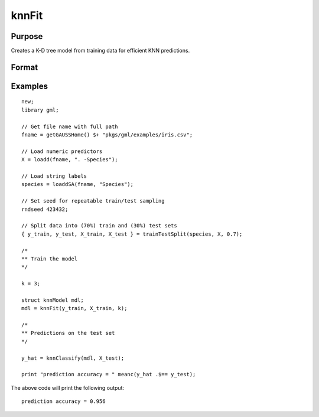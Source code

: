 knnFit
====================

Purpose
----------------------
Creates a K-D tree model from training data for efficient KNN predictions.

Format
----------------------
.. function:: mdl = knnFit(y, X, k)

    :param y:   The dependent, or target, variable.
    :type y:   Nx1 vector or string array
    :param X: The independent variables.
    :type X: NxP matrix
    :param k: The number of neighbors.
    :type k:  Scalar

    :return mdl:   An instance of a  :class:`knnModel` structure. For an instance named *mdl*, the members will be:

        .. csv-table::
            :widths: auto

            "mdl.opaqueModel", "Column vector, containing the K-D tree in opaque form."
            "mdl.classIndices", "*Px1* matrix, where *P* is the number of classes in the target vector *y*."
            "mdl.classNames",  "*Px1* string array, where *P* is the number of classes in the target vector *y*, containing the class names if the target vector was a string array."
            "mdl.k", "Scalar, the number of neighbors to search."

    :rtype mdl: struct

Examples
-------------

::

    new;
    library gml;
    
    // Get file name with full path
    fname = getGAUSSHome() $+ "pkgs/gml/examples/iris.csv";
    
    // Load numeric predictors
    X = loadd(fname, ". -Species");
    
    // Load string labels
    species = loaddSA(fname, "Species");
    
    // Set seed for repeatable train/test sampling
    rndseed 423432;
    
    // Split data into (70%) train and (30%) test sets
    { y_train, y_test, X_train, X_test } = trainTestSplit(species, X, 0.7);
    
    /*
    ** Train the model
    */
    
    k = 3;
    
    struct knnModel mdl;
    mdl = knnFit(y_train, X_train, k);
    
    /*
    ** Predictions on the test set
    */
    
    y_hat = knnClassify(mdl, X_test);
    
    print "prediction accuracy = " meanc(y_hat .$== y_test);

The above code will print the following output:

::

    prediction accuracy = 0.956


.. seealso:: :func:`knnClassify`
